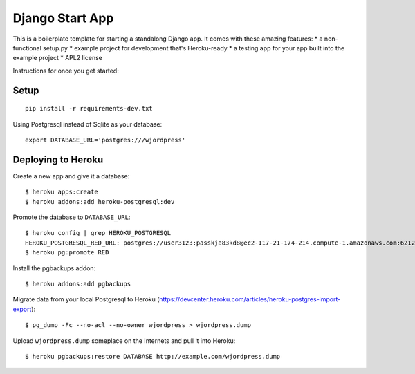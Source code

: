 Django Start App
================

This is a boilerplate template for starting a standalong Django app. It comes
with these amazing features:
* a non-functional setup.py
* example project for development that's Heroku-ready
* a testing app for your app built into the example project
* APL2 license

Instructions for once you get started:

Setup
-----

::

    pip install -r requirements-dev.txt


Using Postgresql instead of Sqlite as your database::

    export DATABASE_URL='postgres:///wjordpress'



Deploying to Heroku
-------------------

Create a new app and give it a database::

    $ heroku apps:create
    $ heroku addons:add heroku-postgresql:dev

Promote the database to ``DATABASE_URL``::

    $ heroku config | grep HEROKU_POSTGRESQL
    HEROKU_POSTGRESQL_RED_URL: postgres://user3123:passkja83kd8@ec2-117-21-174-214.compute-1.amazonaws.com:6212/db982398
    $ heroku pg:promote RED

Install the pgbackups addon::

    $ heroku addons:add pgbackups

Migrate data from your local Postgresql to Heroku (https://devcenter.heroku.com/articles/heroku-postgres-import-export)::

    $ pg_dump -Fc --no-acl --no-owner wjordpress > wjordpress.dump

Upload ``wjordpress.dump`` someplace on the Internets and pull it into Heroku::

    $ heroku pgbackups:restore DATABASE http://example.com/wjordpress.dump

